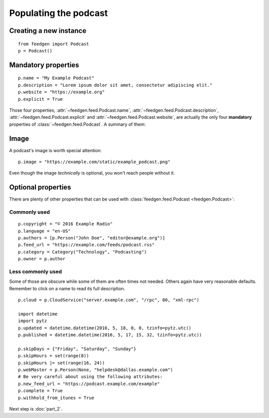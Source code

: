 Populating the podcast
----------------------

Creating a new instance
~~~~~~~~~~~~~~~~~~~~~~~

::

    from feedgen import Podcast
    p = Podcast()

Mandatory properties
~~~~~~~~~~~~~~~~~~~~

::

    p.name = "My Example Podcast"
    p.description = "Lorem ipsum dolor sit amet, consectetur adipiscing elit."
    p.website = "https://example.org"
    p.explicit = True

Those four properties, :attr:`~feedgen.feed.Podcast.name`,
:attr:`~feedgen.feed.Podcast.description`,
:attr:`~feedgen.feed.Podcast.explicit` and
:attr:`~feedgen.feed.Podcast.website`, are actually
the only four **mandatory** properties of
:class:`~feedgen.feed.Podcast`. A summary of them:

.. autosummary::

   ~feedgen.feed.Podcast.name
   ~feedgen.feed.Podcast.description
   ~feedgen.feed.Podcast.website
   ~feedgen.feed.Podcast.explicit

Image
~~~~~

A podcast's image is worth special attention::

    p.image = "https://example.com/static/example_podcast.png"

.. automethod:: feedgen.feed.Podcast.itunes_image
   :noindex:

Even though the image *technically* is optional, you won't reach people without it.

Optional properties
~~~~~~~~~~~~~~~~~~~

There are plenty of other properties that can be used with
:class:`feedgen.feed.Podcast <feedgen.Podcast>`:


Commonly used
^^^^^^^^^^^^^

::

    p.copyright = "© 2016 Example Radio"
    p.language = "en-US"
    p.authors = [p.Person("John Doe", "editor@example.org")]
    p.feed_url = "https://example.com/feeds/podcast.rss"
    p.category = Category("Technology", "Podcasting")
    p.owner = p.author

.. autosummary::

   ~feedgen.feed.Podcast.copyright
   ~feedgen.feed.Podcast.language
   ~feedgen.feed.Podcast.authors
   ~feedgen.feed.Podcast.feed_url
   ~feedgen.feed.Podcast.category
   ~feedgen.feed.Podcast.owner


Less commonly used
^^^^^^^^^^^^^^^^^^

Some of those are obscure while some of them are often times not needed. Others
again have very reasonable defaults. Remember to click on a name to read its
full description.

::

    p.cloud = p.CloudService("server.example.com", "/rpc", 80, "xml-rpc")

    import datetime
    import pytz
    p.updated = datetime.datetime(2016, 5, 18, 0, 0, tzinfo=pytz.utc))
    p.published = datetime.datetime(2016, 5, 17, 15, 32, tzinfo=pytz.utc))

    p.skipDays = {"Friday", "Saturday", "Sunday"}
    p.skipHours = set(range(8))
    p.skipHours |= set(range(16, 24))
    p.webMaster = p.Person(None, "helpdesk@dallas.example.com")
    # Be very careful about using the following attributes:
    p.new_feed_url = "https://podcast.example.com/example"
    p.complete = True
    p.withhold_from_itunes = True

.. autosummary::

   ~feedgen.feed.Podcast.cloud
   ~feedgen.feed.Podcast.updated
   ~feedgen.feed.Podcast.published
   ~feedgen.feed.Podcast.skipDays
   ~feedgen.feed.Podcast.skipHours
   ~feedgen.feed.Podcast.webMaster
   ~feedgen.feed.Podcast.new_feed_url
   ~feedgen.feed.Podcast.complete
   ~feedgen.feed.Podcast.withhold_from_itunes


Next step is :doc:`part_2`.
